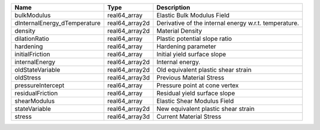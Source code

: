 

============================ ============== ===================================================== 
Name                         Type           Description                                           
============================ ============== ===================================================== 
bulkModulus                  real64_array   Elastic Bulk Modulus Field                            
dInternalEnergy_dTemperature real64_array2d Derivative of the internal energy w.r.t. temperature. 
density                      real64_array2d Material Density                                      
dilationRatio                real64_array   Plastic potential slope ratio                         
hardening                    real64_array   Hardening parameter                                   
initialFriction              real64_array   Initial yield surface slope                           
internalEnergy               real64_array2d Internal energy.                                      
oldStateVariable             real64_array2d Old equivalent plastic shear strain                   
oldStress                    real64_array3d Previous Material Stress                              
pressureIntercept            real64_array   Pressure point at cone vertex                         
residualFriction             real64_array   Residual yield surface slope                          
shearModulus                 real64_array   Elastic Shear Modulus Field                           
stateVariable                real64_array2d New equivalent plastic shear strain                   
stress                       real64_array3d Current Material Stress                               
============================ ============== ===================================================== 


